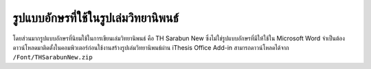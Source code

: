รูปแบบอักษรที่ใช้ในรูปเล่มวิทยานิพนธ์
=================

โดยส่วนมากรูปแบบอักษรที่นิยมใช้ในการเขียนเล่มวิทยานิพนธ์ คือ TH Sarabun New ซึ่งไม่ใช่รูปแบบอักษรที่มีให้ใช้ใน Microsoft Word จำเป็นต้องดาวน์โหลดมาติดตั้งในคอมพิวเตอร์ก่อนใช้งานสร้างรูปเล่มวิทยานิพนธ์ผ่าน iThesis Office Add-in
สามารถดาวน์โหลดได้จาก ``/Font/THSarabunNew.zip``








